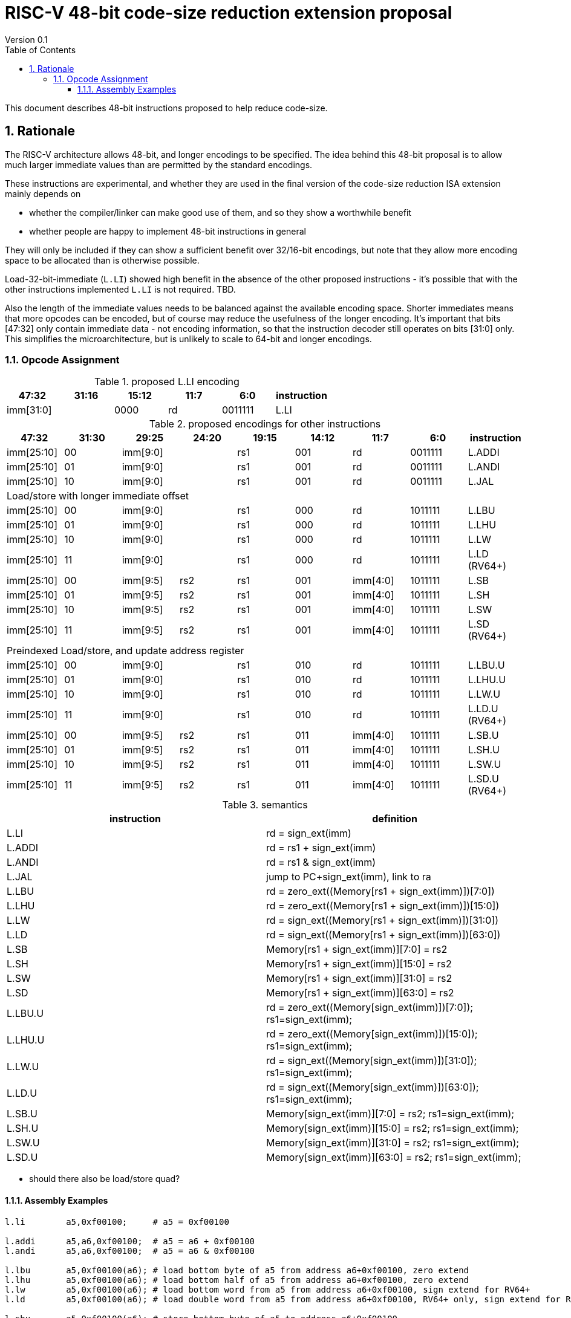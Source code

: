 = RISC-V 48-bit code-size reduction extension proposal
Version 0.1
:doctype: book
:encoding: utf-8
:lang: en
:toc: left
:toclevels: 4
:numbered:
:xrefstyle: short
:le: &#8804;
:rarr: &#8658;

This document describes 48-bit instructions proposed to help reduce code-size.

== Rationale

The RISC-V architecture allows 48-bit, and longer encodings to be specified.
The idea behind this 48-bit proposal is to allow much larger immediate values
than are permitted by the standard encodings.

These instructions are experimental, and whether they are used in the final
version of the code-size reduction ISA extension mainly depends on 

* whether the compiler/linker can make good use of them, and so they show a worthwhile benefit
* whether people are happy to implement 48-bit instructions in general

They will only be included if they can show a sufficient benefit over 32/16-bit encodings, but note that
they allow more encoding space to be allocated than is otherwise possible.

Load-32-bit-immediate (`L.LI`) showed high benefit in the absence of the other proposed instructions - it's possible that with
the other instructions implemented `L.LI` is not required. TBD.

Also the length of the immediate values needs to be balanced against the available encoding space. Shorter immediates means that more opcodes can be encoded, but of course may reduce the usefulness of the longer encoding. 
It's important that bits [47:32] only contain immediate data - not encoding information, so that the instruction
decoder still operates on bits [31:0] only. This simplifies the microarchitecture, but is unlikely to scale to 64-bit and longer encodings.

=== Opcode Assignment

[#LLI_encoding]
.proposed L.LI encoding
[width="100%",options=header]
|=======================================================================
|47:32|31:16|15:12|11:7    |6:0    |instruction
2+|imm[31:0]                |  0000  |rd      |0011111| L.LI
|=======================================================================

[#other_encodings]
.proposed encodings for other instructions
[width="100%",options=header]
|=======================================================================
|47:32|31:30|29:25     |24:20 |19:15|14:12|11:7    |6:0    |instruction
|imm[25:10]     |00  2+|imm[9:0]      |rs1     |001  |rd      |0011111| L.ADDI
|imm[25:10]     |01  2+|imm[9:0]      |rs1     |001  |rd      |0011111| L.ANDI
|imm[25:10]     |10  2+|imm[9:0]      |rs1     |001  |rd      |0011111| L.JAL
  
9+|Load/store with longer immediate offset

|imm[25:10]     |00  2+|imm[9:0]      |rs1     |000  |rd      |1011111| L.LBU
|imm[25:10]     |01  2+|imm[9:0]      |rs1     |000  |rd      |1011111| L.LHU
|imm[25:10]     |10  2+|imm[9:0]      |rs1     |000  |rd      |1011111| L.LW
|imm[25:10]     |11  2+|imm[9:0]      |rs1     |000  |rd      |1011111| L.LD (RV64+)

|imm[25:10]     |00    |imm[9:5]   |rs2 |rs1   |001  |imm[4:0]|1011111| L.SB
|imm[25:10]     |01    |imm[9:5]   |rs2 |rs1   |001  |imm[4:0]|1011111| L.SH
|imm[25:10]     |10    |imm[9:5]   |rs2 |rs1   |001  |imm[4:0]|1011111| L.SW
|imm[25:10]     |11    |imm[9:5]   |rs2 |rs1   |001  |imm[4:0]|1011111| L.SD (RV64+)

9+|Preindexed Load/store, and update address register

|imm[25:10]     |00  2+|imm[9:0]      |rs1     |010  |rd      |1011111| L.LBU.U
|imm[25:10]     |01  2+|imm[9:0]      |rs1     |010  |rd      |1011111| L.LHU.U
|imm[25:10]     |10  2+|imm[9:0]      |rs1     |010  |rd      |1011111| L.LW.U
|imm[25:10]     |11  2+|imm[9:0]      |rs1     |010  |rd      |1011111| L.LD.U (RV64+)

|imm[25:10]     |00    |imm[9:5]   |rs2 |rs1   |011  |imm[4:0]|1011111| L.SB.U
|imm[25:10]     |01    |imm[9:5]   |rs2 |rs1   |011  |imm[4:0]|1011111| L.SH.U
|imm[25:10]     |10    |imm[9:5]   |rs2 |rs1   |011  |imm[4:0]|1011111| L.SW.U
|imm[25:10]     |11    |imm[9:5]   |rs2 |rs1   |011  |imm[4:0]|1011111| L.SD.U (RV64+)
|=======================================================================

[#semantics]
.semantics
[width="100%",options=header]
|=======================================================================
|instruction | definition
| L.LI       | rd = sign_ext(imm)
| L.ADDI     | rd = rs1 + sign_ext(imm)
| L.ANDI     | rd = rs1 & sign_ext(imm)
| L.JAL      | jump to PC+sign_ext(imm), link to ra
| L.LBU      | rd = zero_ext((Memory[rs1 + sign_ext(imm)])[7:0])
| L.LHU      | rd = zero_ext((Memory[rs1 + sign_ext(imm)])[15:0])
| L.LW       | rd = sign_ext((Memory[rs1 + sign_ext(imm)])[31:0])
| L.LD       | rd = sign_ext((Memory[rs1 + sign_ext(imm)])[63:0])
| L.SB       | Memory[rs1 + sign_ext(imm)][7:0]  = rs2
| L.SH       | Memory[rs1 + sign_ext(imm)][15:0] = rs2
| L.SW       | Memory[rs1 + sign_ext(imm)][31:0] = rs2
| L.SD       | Memory[rs1 + sign_ext(imm)][63:0] = rs2
| L.LBU.U    | rd = zero_ext((Memory[sign_ext(imm)])[7:0]);  rs1=sign_ext(imm);
| L.LHU.U    | rd = zero_ext((Memory[sign_ext(imm)])[15:0]); rs1=sign_ext(imm);
| L.LW.U     | rd = sign_ext((Memory[sign_ext(imm)])[31:0]); rs1=sign_ext(imm);
| L.LD.U     | rd = sign_ext((Memory[sign_ext(imm)])[63:0]); rs1=sign_ext(imm);
| L.SB.U     | Memory[sign_ext(imm)][7:0]  = rs2; rs1=sign_ext(imm);
| L.SH.U     | Memory[sign_ext(imm)][15:0] = rs2; rs1=sign_ext(imm);
| L.SW.U     | Memory[sign_ext(imm)][31:0] = rs2; rs1=sign_ext(imm);
| L.SD.U     | Memory[sign_ext(imm)][63:0] = rs2; rs1=sign_ext(imm);
|=======================================================================

* should there also be load/store quad?

==== Assembly Examples

[source,sourceCode,text]
----
l.li        a5,0xf00100;     # a5 = 0xf00100
     
l.addi      a5,a6,0xf00100;  # a5 = a6 + 0xf00100
l.andi      a5,a6,0xf00100;  # a5 = a6 & 0xf00100
     
l.lbu       a5,0xf00100(a6); # load bottom byte of a5 from address a6+0xf00100, zero extend
l.lhu       a5,0xf00100(a6); # load bottom half of a5 from address a6+0xf00100, zero extend
l.lw        a5,0xf00100(a6); # load bottom word from a5 from address a6+0xf00100, sign extend for RV64+
l.ld        a5,0xf00100(a6); # load double word from a5 from address a6+0xf00100, RV64+ only, sign extend for RV128
     
l.sbu       a5,0xf00100(a6); # store bottom byte of a5 to address a6+0xf00100
l.shu       a5,0xf00100(a6); # store bottom half of a5 to address a6+0xf00100
l.sw        a5,0xf00100(a6); # store bottom word of a5 to address a6+0xf00100
l.sd        a5,0xf00100(a6); # store bottom double word of a5 to address a6+0xf00100, RV64+ only

l.lbu.u     a5,0xf00100(a6); # load bottom byte of a5 from address 0xf00100, zero extend. Set a6 = 0xf00100
l.lhu.u     a5,0xf00100(a6); # load bottom half of a5 from address 0xf00100, zero extend. Set a6 = 0xf00100
l.lw.u      a5,0xf00100(a6); # load bottom word from a5 from address 0xf00100, sign extend for RV64+. Set a6 = 0xf00100
l.ld.u      a5,0xf00100(a6); # load double word from a5 from address 0xf00100, RV64+ only, sign extend for RV128. Set a6 = 0xf00100

l.sbu.u     a5,0xf00100(a6); # store bottom byte of a5 to address 0xf00100. Set a6 = 0xf00100
l.shu.u     a5,0xf00100(a6); # store bottom half of a5 to address 0xf00100. Set a6 = 0xf00100
l.sw.u      a5,0xf00100(a6); # store bottom word of a5 to address 0xf00100. Set a6 = 0xf00100
l.sd.u      a5,0xf00100(a6); # store bottom double word of a5 to address 0xf00100, RV64+ only. Set a6 = 0xf00100
